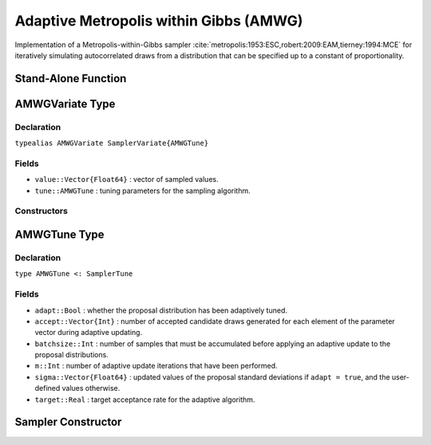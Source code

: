 .. index:: Sampling Functions; Adaptive Metropolis within Gibbs

.. _section-AMWG:

Adaptive Metropolis within Gibbs (AMWG)
---------------------------------------

Implementation of a Metropolis-within-Gibbs sampler :cite:`metropolis:1953:ESC,robert:2009:EAM,tierney:1994:MCE` for iteratively simulating autocorrelated draws from a distribution that can be specified up to a constant of proportionality.

Stand-Alone Function
^^^^^^^^^^^^^^^^^^^^

.. function:: amwg!(v::AMWGVariate, sigma::Vector{Float64}, logf::Function; \
                    adapt::Bool=true, batchsize::Integer=50, target::Real=0.44)

    Simulate one draw from a target distribution using an adaptive Metropolis-within-Gibbs sampler.  Parameters are assumed to be continuous and unconstrained.

    **Arguments**

        * ``v`` : current state of parameters to be simulated.  When running the sampler in adaptive mode, the ``v`` argument in a successive call to the function should contain the ``tune`` field returned by the previous call.
        * ``sigma`` : initial standard deviations for the univariate normal proposal distributions.
        * ``logf`` : function that takes a single ``DenseVector`` argument of parameter values at which to compute the log-transformed density (up to a normalizing constant).
        * ``adapt`` : whether to adaptively update the proposal distribution.
        * ``batchsize`` : number of samples that must be newly accumulated before applying an adaptive update to the proposal distributions.
        * ``target`` : a target acceptance rate for the adaptive algorithm.

    **Value**

        Returns ``v`` updated with simulated values and associated tuning parameters.

    .. _example-amwg:

    **Example**

        The following example samples parameters in a simple linear regression model.  Details of the model specification and posterior distribution can be found in the :ref:`section-Supplement`.  Also, see the :ref:`example-Line_AMWG_Slice` example.

        .. literalinclude:: amwg.jl
            :language: julia

.. index:: Sampler Types; AMWGVariate

AMWGVariate Type
^^^^^^^^^^^^^^^^

Declaration
```````````

``typealias AMWGVariate SamplerVariate{AMWGTune}``

Fields
``````

* ``value::Vector{Float64}`` : vector of sampled values.
* ``tune::AMWGTune`` : tuning parameters for the sampling algorithm.

Constructors
````````````

.. function:: AMWGVariate(x::AbstractVector{T<:Real})
              AMWGVariate(x::AbstractVector{T<:Real}, tune::AMWGTune)

    Construct a ``AMWGVariate`` object that stores sampled values and tuning parameters for adaptive Metropolis-within-Gibbs sampling.

    **Arguments**

        * ``x`` : vector of sampled values.
        * ``tune`` : tuning parameters for the sampling algorithm.  If not supplied, parameters are set to their defaults.

    **Value**

        Returns a ``AMWGVariate`` type object with fields pointing to the values supplied to arguments ``x`` and ``tune``.


.. index:: Sampler Types; AMWGTune

AMWGTune Type
^^^^^^^^^^^^^

Declaration
```````````

``type AMWGTune <: SamplerTune``

Fields
``````

* ``adapt::Bool`` : whether the proposal distribution has been adaptively tuned.
* ``accept::Vector{Int}`` : number of accepted candidate draws generated for each element of the parameter vector during adaptive updating.
* ``batchsize::Int`` : number of samples that must be accumulated before applying an adaptive update to the proposal distributions.
* ``m::Int`` : number of adaptive update iterations that have been performed.
* ``sigma::Vector{Float64}`` : updated values of the proposal standard deviations if ``adapt = true``, and the user-defined values otherwise.
* ``target::Real`` : target acceptance rate for the adaptive algorithm.

Sampler Constructor
^^^^^^^^^^^^^^^^^^^^^^^

.. function:: AMWG(params::Vector{Symbol}, sigma::Vector{T<:Real}; \
                   adapt::Symbol=:all, batchsize::Integer=50, target::Real=0.44)

    Construct a ``Sampler`` object for adaptive Metropolis-within-Gibbs sampling.  Parameters are assumed to be continuous, but may be constrained or unconstrained.

    **Arguments**

        * ``params`` : stochastic nodes to be updated with the sampler.  Constrained parameters are mapped to unconstrained space according to transformations defined by the :ref:`section-Stochastic` ``unlist()`` function.
        * ``sigma`` : initial standard deviations for the univariate normal proposal distributions.  Standard deviations are relative to the unconstrained parameter space, where candidate draws are generated.
        * ``adapt`` : type of adaptation phase.  Options are
            * ``:all`` : adapt proposals during all iterations.
            * ``:burnin`` : adapt proposals during burn-in iterations.
            * ``:none`` : no adaptation (Metropolis-within-Gibbs sampling with fixed proposals).
        * ``batchsize`` : number of samples that must be accumulated before applying an adaptive update to the proposal distributions.
        * ``target`` : a target acceptance rate for the algorithm.

    **Value**

        Returns a ``Sampler`` type object.

    **Example**

        See the :ref:`Birats <example-Birats>`, :ref:`Blocker <example-Blocker>`, and other :ref:`section-Examples`.

